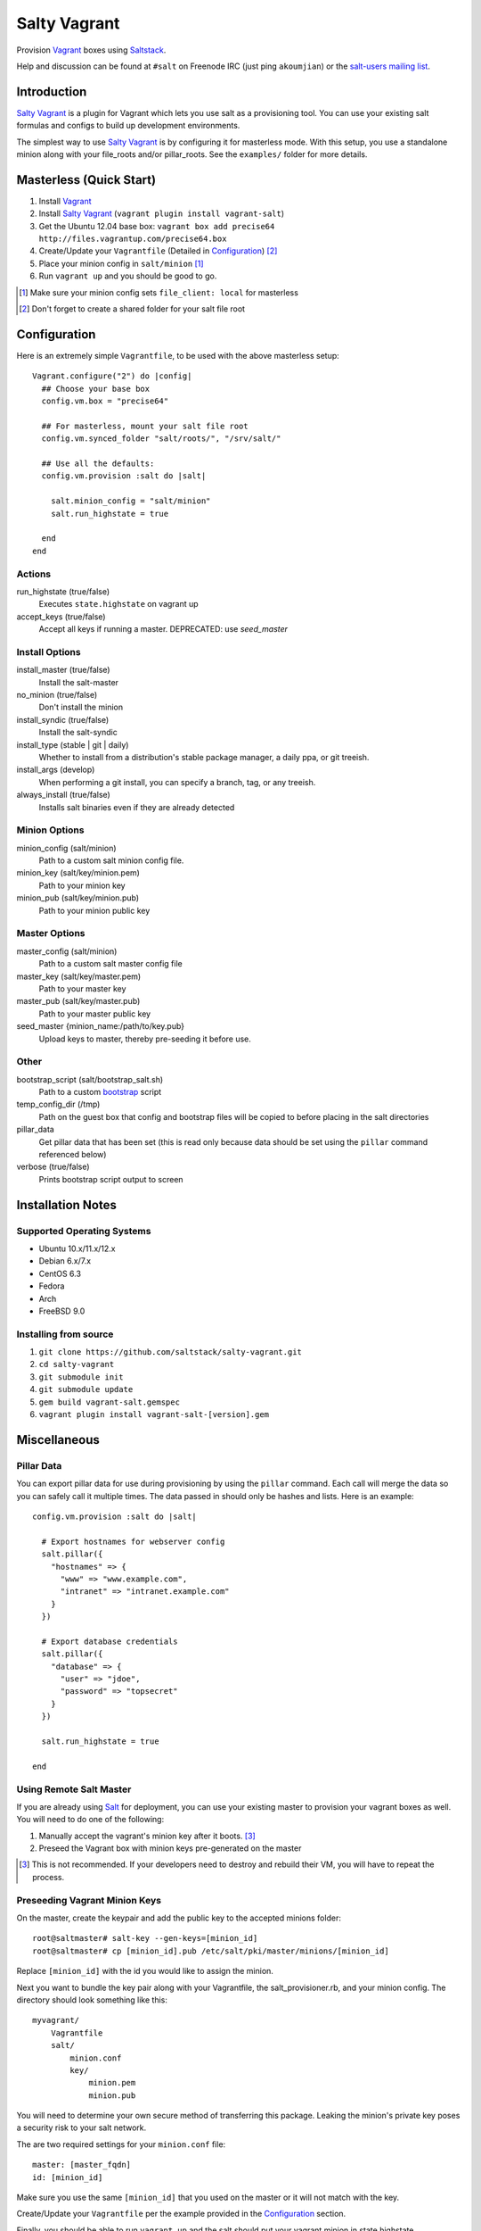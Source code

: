 ==============
Salty Vagrant
==============
Provision `Vagrant`_ boxes using `Saltstack`_.

Help and discussion can be found at ``#salt`` on Freenode IRC (just ping ``akoumjian``)
or the `salt-users mailing list`_.

.. _`Vagrant`: http://www.vagrantup.com/
.. _`Saltstack`: http://saltstack.org/
.. _`bootstrap`: https://github.com/saltstack/salt-bootstrap
.. _`Salt`: http://saltstack.org/
.. _`salt-users mailing list`: https://groups.google.com/forum/#!forum/salt-users

Introduction
============

`Salty Vagrant`_ is a plugin for Vagrant which lets you use salt as a
provisioning tool. You can use your existing salt formulas and configs
to build up development environments.

.. _`Salty Vagrant`: https://github.com/saltstack/salty-vagrant

The simplest way to use `Salty Vagrant`_ is by configuring it for
masterless mode. With this setup, you use a standalone minion along
with your file_roots and/or pillar_roots. See the ``examples/`` folder
for more details.

Masterless (Quick Start)
========================

1. Install `Vagrant`_
2. Install `Salty Vagrant`_ (``vagrant plugin install vagrant-salt``)
3. Get the Ubuntu 12.04 base box: ``vagrant box add precise64 http://files.vagrantup.com/precise64.box``
4. Create/Update your ``Vagrantfile`` (Detailed in `Configuration`_) [#shared_folders]_
5. Place your minion config in ``salt/minion`` [#file_client]_
6. Run ``vagrant up`` and you should be good to go.

.. [#file_client] Make sure your minion config sets ``file_client: local`` for masterless
.. [#shared_folders] Don't forget to create a shared folder for your salt file root


Configuration
=============

Here is an extremely simple ``Vagrantfile``, to be used with
the above masterless setup::

    Vagrant.configure("2") do |config|
      ## Choose your base box
      config.vm.box = "precise64"

      ## For masterless, mount your salt file root
      config.vm.synced_folder "salt/roots/", "/srv/salt/"

      ## Use all the defaults:
      config.vm.provision :salt do |salt|

        salt.minion_config = "salt/minion"
        salt.run_highstate = true

      end
    end

Actions
-------

run_highstate    (true/false)
    Executes ``state.highstate`` on vagrant up

accept_keys      (true/false)
    Accept all keys if running a master. DEPRECATED: use `seed_master`


Install Options
---------------

install_master   (true/false)
    Install the salt-master

no_minion        (true/false)
    Don't install the minion

install_syndic   (true/false)
    Install the salt-syndic

install_type     (stable | git | daily)
    Whether to install from a distribution's stable package manager, a
    daily ppa, or git treeish.

install_args     (develop)
    When performing a git install, you can specify a branch, tag, or
    any treeish.

always_install   (true/false)
    Installs salt binaries even if they are already detected


Minion Options
--------------

minion_config    (salt/minion)
    Path to a custom salt minion config file.

minion_key       (salt/key/minion.pem)
    Path to your minion key

minion_pub       (salt/key/minion.pub)
    Path to your minion public key


Master Options
--------------

master_config    (salt/minion)
  Path to a custom salt master config file

master_key       (salt/key/master.pem)
  Path to your master key

master_pub       (salt/key/master.pub)
  Path to your master public key

seed_master  {minion_name:/path/to/key.pub}
  Upload keys to master, thereby pre-seeding it
  before use.


Other
-----
bootstrap_script (salt/bootstrap_salt.sh)
    Path to a custom `bootstrap`_ script

temp_config_dir  (/tmp)
    Path on the guest box that config and bootstrap files will be copied
    to before placing in the salt directories

pillar_data
    Get pillar data that has been set (this is read only because data
    should be set using the ``pillar`` command referenced below)

verbose          (true/false)
    Prints bootstrap script output to screen


Installation Notes
==================

Supported Operating Systems
---------------------------
- Ubuntu 10.x/11.x/12.x
- Debian 6.x/7.x
- CentOS 6.3
- Fedora
- Arch
- FreeBSD 9.0

Installing from source
----------------------

1. ``git clone https://github.com/saltstack/salty-vagrant.git``
2. ``cd salty-vagrant``
3. ``git submodule init``
4. ``git submodule update``
5. ``gem build vagrant-salt.gemspec``
6. ``vagrant plugin install vagrant-salt-[version].gem``


Miscellaneous
=============

Pillar Data
-----------

You can export pillar data for use during provisioning by using the ``pillar``
command. Each call will merge the data so you can safely call it multiple
times. The data passed in should only be hashes and lists. Here is an example::

      config.vm.provision :salt do |salt|

        # Export hostnames for webserver config
        salt.pillar({
          "hostnames" => {
            "www" => "www.example.com",
            "intranet" => "intranet.example.com"
          }
        })

        # Export database credentials
        salt.pillar({
          "database" => {
            "user" => "jdoe",
            "password" => "topsecret"
          }
        })

        salt.run_highstate = true

      end

Using Remote Salt Master
------------------------

If you are already using `Salt`_ for deployment, you can use your existing
master to provision your vagrant boxes as well. You will need to do one of the
following:

#. Manually accept the vagrant's minion key after it boots. [#accept_key]_
#. Preseed the Vagrant box with minion keys pre-generated on the master

.. [#accept_key] This is not recommended. If your developers need to destroy and rebuild their VM, you will have to repeat the process.

Preseeding Vagrant Minion Keys
------------------------------

On the master, create the keypair and add the public key to the accepted minions
folder::

    root@saltmaster# salt-key --gen-keys=[minion_id]
    root@saltmaster# cp [minion_id].pub /etc/salt/pki/master/minions/[minion_id]

Replace ``[minion_id]`` with the id you would like to assign the minion.

Next you want to bundle the key pair along with your Vagrantfile,
the salt_provisioner.rb, and your minion config. The directory should look
something like this::

    myvagrant/
        Vagrantfile
        salt/
            minion.conf
            key/
                minion.pem
                minion.pub

You will need to determine your own secure method of transferring this
package. Leaking the minion's private key poses a security risk to your salt
network.

The are two required settings for your ``minion.conf`` file::

    master: [master_fqdn]
    id: [minion_id]

Make sure you use the same ``[minion_id]`` that you used on the master or
it will not match with the key.

Create/Update your ``Vagrantfile`` per the example provided in the `Configuration`_ section.

Finally, you should be able to run ``vagrant up`` and the salt should put your
vagrant minion in state.highstate.
